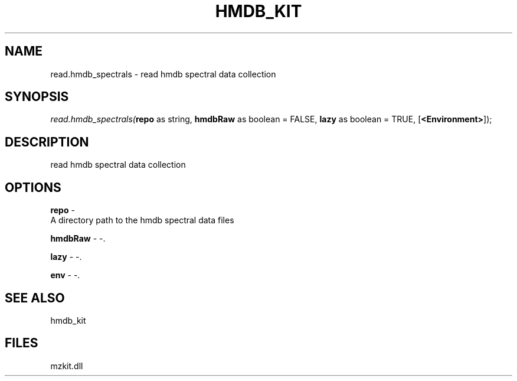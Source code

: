 .\" man page create by R# package system.
.TH HMDB_KIT 1 2000-Jan "read.hmdb_spectrals" "read.hmdb_spectrals"
.SH NAME
read.hmdb_spectrals \- read hmdb spectral data collection
.SH SYNOPSIS
\fIread.hmdb_spectrals(\fBrepo\fR as string, 
\fBhmdbRaw\fR as boolean = FALSE, 
\fBlazy\fR as boolean = TRUE, 
[\fB<Environment>\fR]);\fR
.SH DESCRIPTION
.PP
read hmdb spectral data collection
.PP
.SH OPTIONS
.PP
\fBrepo\fB \fR\- 
 A directory path to the hmdb spectral data files
. 
.PP
.PP
\fBhmdbRaw\fB \fR\- -. 
.PP
.PP
\fBlazy\fB \fR\- -. 
.PP
.PP
\fBenv\fB \fR\- -. 
.PP
.SH SEE ALSO
hmdb_kit
.SH FILES
.PP
mzkit.dll
.PP
